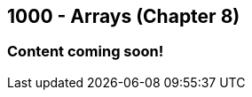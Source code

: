 :imagesdir: images
:sourcedir: source
// The following corrects the directories if this is included in the index file.
ifeval::["{docname}" == "index"]
:imagesdir: chapter-8-arrays/images
:sourcedir: chapter-8-arrays/source
endif::[]

== 1000 - Arrays (Chapter 8)

=== Content coming soon!

// === What's the Point?
// * 

// ''''

// === What's the Point?
// * Understand the role of arrays
// * Create and use arrays
// * Write loops to traverse arrays

// ''''

// === Check Your Learning
//
// Can you answer these questions?

// ****
// 
// 1. 
//
// 2. 
//
// ****